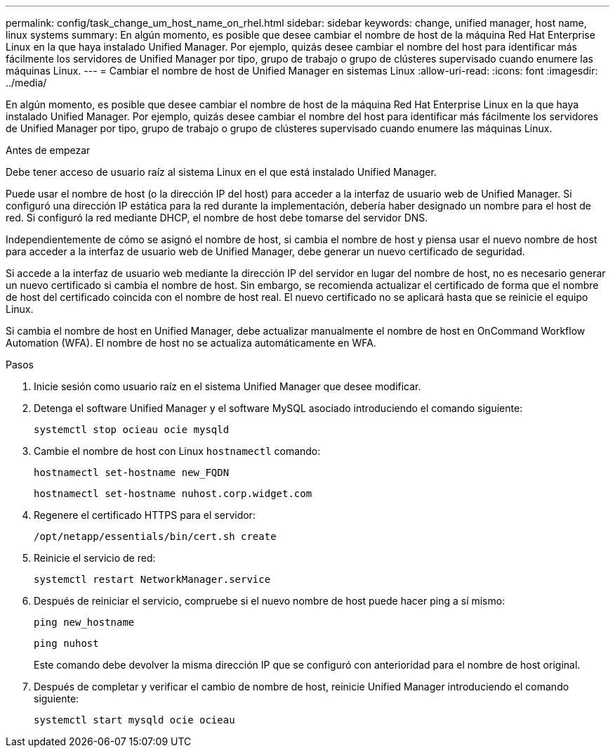 ---
permalink: config/task_change_um_host_name_on_rhel.html 
sidebar: sidebar 
keywords: change, unified manager, host name, linux systems 
summary: En algún momento, es posible que desee cambiar el nombre de host de la máquina Red Hat Enterprise Linux en la que haya instalado Unified Manager. Por ejemplo, quizás desee cambiar el nombre del host para identificar más fácilmente los servidores de Unified Manager por tipo, grupo de trabajo o grupo de clústeres supervisado cuando enumere las máquinas Linux. 
---
= Cambiar el nombre de host de Unified Manager en sistemas Linux
:allow-uri-read: 
:icons: font
:imagesdir: ../media/


[role="lead"]
En algún momento, es posible que desee cambiar el nombre de host de la máquina Red Hat Enterprise Linux en la que haya instalado Unified Manager. Por ejemplo, quizás desee cambiar el nombre del host para identificar más fácilmente los servidores de Unified Manager por tipo, grupo de trabajo o grupo de clústeres supervisado cuando enumere las máquinas Linux.

.Antes de empezar
Debe tener acceso de usuario raíz al sistema Linux en el que está instalado Unified Manager.

Puede usar el nombre de host (o la dirección IP del host) para acceder a la interfaz de usuario web de Unified Manager. Si configuró una dirección IP estática para la red durante la implementación, debería haber designado un nombre para el host de red. Si configuró la red mediante DHCP, el nombre de host debe tomarse del servidor DNS.

Independientemente de cómo se asignó el nombre de host, si cambia el nombre de host y piensa usar el nuevo nombre de host para acceder a la interfaz de usuario web de Unified Manager, debe generar un nuevo certificado de seguridad.

Si accede a la interfaz de usuario web mediante la dirección IP del servidor en lugar del nombre de host, no es necesario generar un nuevo certificado si cambia el nombre de host. Sin embargo, se recomienda actualizar el certificado de forma que el nombre de host del certificado coincida con el nombre de host real. El nuevo certificado no se aplicará hasta que se reinicie el equipo Linux.

Si cambia el nombre de host en Unified Manager, debe actualizar manualmente el nombre de host en OnCommand Workflow Automation (WFA). El nombre de host no se actualiza automáticamente en WFA.

.Pasos
. Inicie sesión como usuario raíz en el sistema Unified Manager que desee modificar.
. Detenga el software Unified Manager y el software MySQL asociado introduciendo el comando siguiente:
+
`systemctl stop ocieau ocie mysqld`

. Cambie el nombre de host con Linux `hostnamectl` comando:
+
`hostnamectl set-hostname new_FQDN`

+
`hostnamectl set-hostname nuhost.corp.widget.com`

. Regenere el certificado HTTPS para el servidor:
+
`/opt/netapp/essentials/bin/cert.sh create`

. Reinicie el servicio de red:
+
`systemctl restart NetworkManager.service`

. Después de reiniciar el servicio, compruebe si el nuevo nombre de host puede hacer ping a sí mismo:
+
`ping new_hostname`

+
`ping nuhost`

+
Este comando debe devolver la misma dirección IP que se configuró con anterioridad para el nombre de host original.

. Después de completar y verificar el cambio de nombre de host, reinicie Unified Manager introduciendo el comando siguiente:
+
`systemctl start mysqld ocie ocieau`


